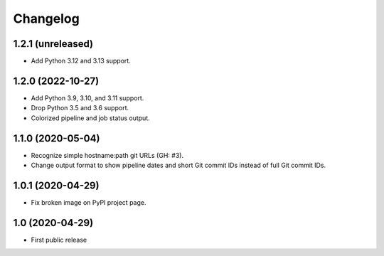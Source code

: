 Changelog
==========

1.2.1 (unreleased)
------------------

- Add Python 3.12 and 3.13 support.


1.2.0 (2022-10-27)
------------------

- Add Python 3.9, 3.10, and 3.11 support.

- Drop Python 3.5 and 3.6 support.

- Colorized pipeline and job status output.


1.1.0 (2020-05-04)
------------------

- Recognize simple hostname:path git URLs (GH: #3).

- Change output format to show pipeline dates and short Git commit IDs instead
  of full Git commit IDs.


1.0.1 (2020-04-29)
------------------

- Fix broken image on PyPI project page.


1.0 (2020-04-29)
----------------

- First public release
